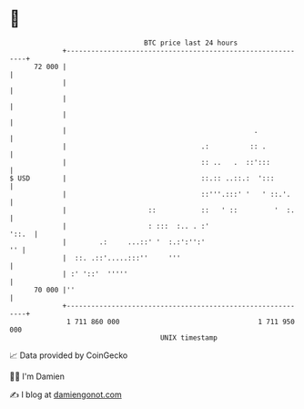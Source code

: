 * 👋

#+begin_example
                                    BTC price last 24 hours                    
                +------------------------------------------------------------+ 
         72 000 |                                                            | 
                |                                                            | 
                |                                                            | 
                |                                                            | 
                |                                              .             | 
                |                                 .:          :: .           | 
                |                                 :: ..   .  ::':::          | 
   $ USD        |                                 ::.:: ..::.:  ':::         | 
                |                                 ::'''.:::' '   ' ::.'.     | 
                |                    ::           ::   ' ::         '  :.    | 
                |                    : :::  :.. . :'                   '::.  | 
                |        .:     ...::' '  :.:':'':'                       '' | 
                |  ::. .::'.....:::''     '''                                | 
                | :' '::'  '''''                                             | 
         70 000 |''                                                          | 
                +------------------------------------------------------------+ 
                 1 711 860 000                                  1 711 950 000  
                                        UNIX timestamp                         
#+end_example
📈 Data provided by CoinGecko

🧑‍💻 I'm Damien

✍️ I blog at [[https://www.damiengonot.com][damiengonot.com]]
